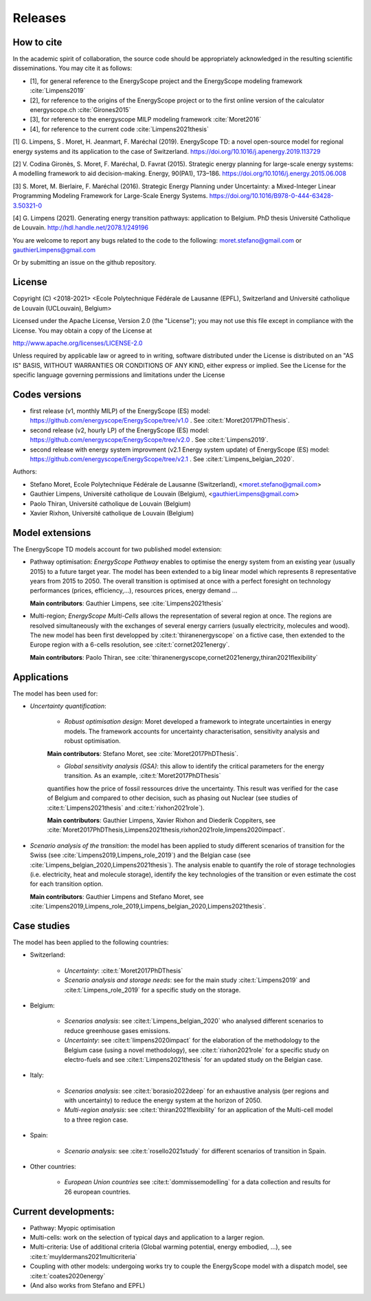 Releases
++++++++

How to cite
===========

In the academic spirit of collaboration, the source code should be appropriately acknowledged in the resulting scientific disseminations.
You may cite it as follows:

* [1], for general reference to the EnergyScope project and the EnergyScope modeling framework :cite:`Limpens2019`
* [2], for reference to the origins of the EnergyScope project or to the first online version of the calculator energyscope.ch :cite:`Girones2015`
* [3], for reference to the energyscope MILP modeling framework :cite:`Moret2016`
* [4], for reference to the current code :cite:`Limpens2021thesis`


[1] G. Limpens, S . Moret, H. Jeanmart, F. Maréchal (2019). EnergyScope TD: a novel open-source model for regional energy systems and its application to the case of Switzerland. https://doi.org/10.1016/j.apenergy.2019.113729	

[2] V. Codina Gironès, S. Moret, F. Maréchal, D. Favrat (2015). Strategic energy planning for large-scale energy systems: A modelling framework to aid decision-making. Energy, 90(PA1), 173–186. https://doi.org/10.1016/j.energy.2015.06.008   	

[3] S. Moret, M. Bierlaire, F. Maréchal (2016). Strategic Energy Planning under Uncertainty: a Mixed-Integer Linear Programming Modeling Framework for Large-Scale Energy Systems. https://doi.org/10.1016/B978-0-444-63428-3.50321-0  	

[4] G. Limpens (2021). Generating energy transition pathways: application to Belgium. PhD thesis Université Catholique de Louvain. http://hdl.handle.net/2078.1/249196


You are welcome to report any bugs related to the code to the following:
moret.stefano@gmail.com or gauthierLimpens@gmail.com

Or by submitting an issue on the github repository.

License
=======

Copyright (C) <2018-2021> <Ecole Polytechnique Fédérale de Lausanne (EPFL), Switzerland and Université catholique de Louvain (UCLouvain), Belgium>

Licensed under the Apache License, Version 2.0 (the "License"); you may not use this file except in compliance with the License. You may obtain a copy of the License at

http://www.apache.org/licenses/LICENSE-2.0

Unless required by applicable law or agreed to in writing, software distributed under the License is distributed on an "AS IS" BASIS, WITHOUT WARRANTIES OR CONDITIONS OF ANY KIND, either express or implied. See the License for the specific language governing permissions and limitations under the License

Codes versions
==============
- first release (v1, monthly MILP) of the EnergyScope (ES) model: https://github.com/energyscope/EnergyScope/tree/v1.0 . See :cite:t:`Moret2017PhDThesis`.
- second release (v2, hourly LP) of the EnergyScope (ES) model: https://github.com/energyscope/EnergyScope/tree/v2.0 .	See :cite:t:`Limpens2019`.
- second release with energy system improvment (v2.1 Energy system update) of EnergyScope (ES) model: https://github.com/energyscope/EnergyScope/tree/v2.1 . See :cite:t:`Limpens_belgian_2020`.

Authors: 

- Stefano Moret, Ecole Polytechnique Fédérale de Lausanne (Switzerland), <moret.stefano@gmail.com> 
- Gauthier Limpens, Université catholique de Louvain (Belgium), <gauthierLimpens@gmail.com>  
- Paolo Thiran, Université catholique de Louvain (Belgium)
- Xavier Rixhon, Université catholique de Louvain (Belgium)


Model extensions
================

The EnergyScope TD models account for two published model extension:

- Pathway optimisation: *EnergyScope Pathway* enables to optimise the energy system from an existing year (usually 2015) 
  to a future target year. The model has been extended to a big linear model which represents 8 representative years from 2015 to 2050. 
  The overall transition is optimised at once with a perfect foresight on technology performances (prices, efficiency,...), resources prices, energy demand ...
  
  **Main contributors**: Gauthier Limpens, see :cite:`Limpens2021thesis`

- Multi-region; *EnergyScope Multi-Cells* allows the representation of several region at once. 
  The regions are resolved simultaneously with the exchanges of several energy carriers (usually electricity, molecules and wood).
  The new model has been first developped by :cite:t:`thiranenergyscope` on a fictive case, then extended to the Europe region with a 6-cells resolution, see :cite:t:`cornet2021energy`.
  
  **Main contributors**: Paolo Thiran, see :cite:`thiranenergyscope,cornet2021energy,thiran2021flexibility`

Applications
============

The model has been used for:

- *Uncertainty quantification*:
  
    * *Robust optimisation design*: Moret developed a framework to integrate uncertainties in energy models. The framework accounts for uncertainty characterisation, sensitivity analysis and robust optimisation.
  
    **Main contributors**: Stefano Moret, see :cite:`Moret2017PhDThesis`.
    
    * *Global sensitivity analysis (GSA)*: this allow to identify the critical parameters for the energy transition. As an example, :cite:t:`Moret2017PhDThesis`
    quantifies how the price of fossil ressources drive the uncertainty. This result was verified for the case of Belgium and compared to other decision, such as phasing out Nuclear (see studies of :cite:t:`Limpens2021thesis` and :cite:t:`rixhon2021role`).
    
    **Main contributors**: Gauthier Limpens, Xavier Rixhon and Diederik Coppiters, see :cite:`Moret2017PhDThesis,Limpens2021thesis,rixhon2021role,limpens2020impact`.

- *Scenario analysis of the transition*: the model has been applied to study different scenarios of transition for the Swiss (see :cite:`Limpens2019,Limpens_role_2019`) and the Belgian case (see :cite:`Limpens_belgian_2020,Limpens2021thesis`).
  The analysis enable to quantify the role of storage technologies (i.e. electricity, heat and molecule storage), 
  identify the key technologies of the transition or even estimate the cost for each transition option.
  
  **Main contributors**: Gauthier Limpens and Stefano Moret, see :cite:`Limpens2019,Limpens_role_2019,Limpens_belgian_2020,Limpens2021thesis`.


Case studies
============

The model has been applied to the following countries:

- Switzerland:
  
    * *Uncertainty*: :cite:t:`Moret2017PhDThesis`
    * *Scenario analysis and storage needs*: see for the main study :cite:t:`Limpens2019` and :cite:t:`Limpens_role_2019` for a specific study on the storage.
  
- Belgium:
  
    * *Scenarios analysis*: see :cite:t:`Limpens_belgian_2020` who analysed different scenarios to reduce greenhouse gases emissions.
    * *Uncertainty*: see :cite:t:`limpens2020impact` for the elaboration of the methodology to the Belgium case (using a novel methodology), see :cite:t:`rixhon2021role` for a specific study on electro-fuels and see :cite:t:`Limpens2021thesis` for an updated study on the Belgian case.
  
- Italy:
  
    * *Scenarios analysis*: see :cite:t:`borasio2022deep` for an exhaustive analysis (per regions and with uncertainty) to reduce the energy system at the horizon of 2050.
    * *Multi-region analysis*: see :cite:t:`thiran2021flexibility` for an application of the Multi-cell model to a three region case.

- Spain:
  
    * *Scenario analysis*: see :cite:t:`rosello2021study` for different scenarios of transition in Spain.

- Other countries:
  
    * *European Union countries* see :cite:t:`dommissemodelling` for a data collection and results for 26 european countries.
  
Current developments:
=====================

- Pathway: Myopic optimisation
  
- Multi-cells: work on the selection of typical days and application to a larger region.
  
- Multi-criteria: Use of additional criteria (Global warming potential, energy embodied, ...), see :cite:t:`muyldermans2021multicriteria`

- Coupling with other models: undergoing works try to couple the EnergyScope model with a dispatch model, see :cite:t:`coates2020energy`

- (And also works from Stefano and EPFL)
